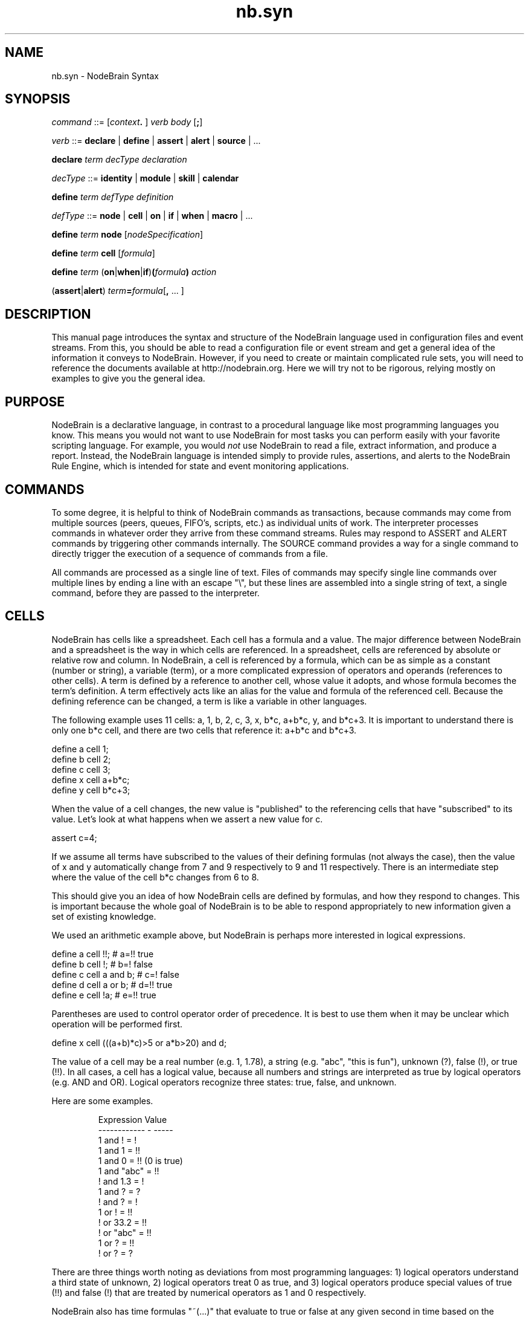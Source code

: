 .\" Process this file with "groff -man -Tascii foo.1" or "nbman2ht foo.1"
.\" See NodeBrain Developer Guide for project standards
.\"
.TH nb.syn 5 "December 2014" "NodeBrain 0.9.03" "NodeBrain Administrator Guide"
.SH NAME
nb.syn - NodeBrain Syntax
.SH SYNOPSIS
\fIcommand\fP ::= [\fIcontext\fP\fB. \fP] \fIverb\fP \fIbody\fP [\fB;\fP]

\fIverb\fP ::= \fBdeclare\fP | \fBdefine\fP | \fBassert\fP | \fBalert\fP | \fBsource\fP | ...

\fBdeclare\fP \fIterm\fP \fIdecType\fP \fIdeclaration\fP

\fIdecType\fP ::= \fBidentity\fP | \fBmodule\fP | \fBskill\fP | \fBcalendar\fP

\fBdefine\fP \fIterm\fP \fIdefType\fP \fIdefinition\fP

\fIdefType\fP ::= \fBnode\fP | \fBcell\fP | \fBon\fP | \fBif\fP | \fBwhen\fP | \fBmacro\fP | ...

\fBdefine\fP \fIterm\fP \fBnode\fP [\fInodeSpecification\fP]

\fBdefine\fP \fIterm\fP \fBcell\fP [\fIformula\fP]

\fBdefine\fP \fIterm\fP (\fBon\fP|\fBwhen\fP|\fBif\fP)\fB(\fP\fIformula\fP\fB)\fP \fIaction\fP

(\fBassert\fP|\fBalert\fP) \fIterm\fP\fB=\fP\fIformula\fP[\fB,\fP ... ]

.SH DESCRIPTION
This manual page introduces the syntax and structure of the NodeBrain language used
in configuration files and event streams.  From this, you should be able to read a
configuration file or event stream and get a general idea of the information it conveys to NodeBrain.
However, if you need to create or maintain complicated
rule sets, you will need to reference the documents 
available at http://nodebrain.org.  Here we will try not to be rigorous, relying mostly on
examples to give you the general idea.

.SH PURPOSE
NodeBrain is a declarative language, in contrast to a procedural language like most programming languages
you know.  This means you would not want to use NodeBrain for most tasks you can perform easily with
your favorite scripting language.  For example, you would \fInot\fP use NodeBrain to read a file,
extract information, and
produce a report.  Instead, the NodeBrain language is intended simply to provide
rules, assertions, and alerts to the NodeBrain Rule Engine, which is intended for state
and event monitoring applications.

.SH COMMANDS
To some degree, it is helpful to think of NodeBrain commands as transactions, because commands
may come from multiple sources (peers, queues, FIFO's, scripts, etc.) as individual units of work.
The interpreter processes commands
in whatever order they arrive from these command streams.
Rules may respond to ASSERT and ALERT commands by triggering other commands
internally.
The SOURCE command provides a way for a single command to
directly trigger the execution of a sequence of commands from a file.

All commands are processed as a single line of text.  Files of commands may specify single line
commands over multiple lines by ending a line with an escape "\\", but these lines are assembled
into a single string of text, a single command, before they are passed to the interpreter. 

.SH CELLS
NodeBrain has cells like a spreadsheet.  Each cell has a formula
and a value.  The major difference between NodeBrain and a spreadsheet is the way in which cells are referenced.
In a spreadsheet, cells are referenced by absolute or relative row and column.
In NodeBrain, a cell is referenced by a formula, which can be as simple as a constant (number or string),
a variable (term), or a more complicated expression of operators and operands (references to other cells).
A term is defined by a reference to another cell, whose value it adopts, and whose formula becomes the term's definition.
A term effectively acts like an alias for the value and formula of the referenced cell.
Because the defining reference can be changed, a term is like a variable in other languages.

The following example uses 11 cells: a, 1, b, 2, c, 3, x, b*c, a+b*c, y, and b*c+3.
It is important to understand there is only one b*c cell, and there are two cells that reference it: a+b*c and b*c+3. 

  define a cell 1;
  define b cell 2;
  define c cell 3;
  define x cell a+b*c;
  define y cell b*c+3;

When the value of a cell changes, the new value is "published" to the referencing cells that have "subscribed" to
its value. Let's look at what happens when we assert a new value for c.

  assert c=4;

If we assume all terms have subscribed to the values of their defining formulas (not always the case),
then the value of x and y automatically change from 7 and 9 respectively to 9 and 11 respectively.  There is an
intermediate step where the value of the cell b*c changes from 6 to 8.  

This should give you an idea of how NodeBrain
cells are defined by formulas, and how they respond to changes.  This is important because the whole goal of NodeBrain
is to be able to respond appropriately to new information given a set of existing knowledge.

We used an arithmetic example above, but NodeBrain is perhaps more interested in logical expressions.

  define a cell !!;       # a=!!  true
  define b cell !;        # b=!   false
  define c cell a and b;  # c=!   false 
  define d cell a or b;   # d=!!  true
  define e cell !a;       # e=!!  true

Parentheses are used to control operator order of precedence.  It is best to use them when it may be unclear
which operation will be performed first.

  define x cell (((a+b)*c)>5 or a*b>20) and d;

The value of a cell may be a real number (e.g. 1, 1.78), a string (e.g. "abc", "this is fun"), unknown
(?), false (!), or true (!!).  In all cases, a cell has a logical value, because all numbers and strings
are interpreted as true by logical operators (e.g. AND and OR).  
Logical operators recognize three states: true, false, and unknown.

Here are some examples.
.IP
.\"ht table
.nf
Expression     Value
------------ - -----
1 and !      =   !
1 and 1      =   !!
1 and 0      =   !! (0 is true)
1 and "abc"  =   !! 
! and 1.3    =   !
1 and ?      =   ?
! and ?      =   !
1 or  !      =   !!
! or  33.2   =   !!
! or  "abc"  =   !!
1 or  ?      =   !! 
! or  ?      =   ?
.fi
.P

There are three things worth noting as deviations from most programming languages:
1) logical operators understand a third state of unknown,
2) logical operators treat 0 as true, and
3) logical operators produce special values of true (!!) and false (!) that
are treated by numerical operators as 1 and 0 respectively.

NodeBrain also has time formulas "~(...)" that evaluate to true or false at any given second in time based on the system
clock.  This is based on standard notions of a calendar, periods, time intervals, and a kind of algebra for manipulation
of sets of line segments representing a schedule. The following examples illustrate the general idea.
.IP
.\"ht table
.nf
Expression         True during (False otherwise)
-----------------  -------------------------------------------------
~(mo,we)           Monday or Wednesday
~(fr.d(1))         Fridays falling on the first day of a month
~(h(14).su)        Hour 14 (14:00) on Sunday
~(h(8).fr.d(15))   Hour 8 (08:00) of Fridays falling on the 15th
~(mo[1]month)      First Monday of a month
~(tu[-2]month)     Second to last Tuesday of a month
.fi
.P

A \fIcell function call\fP is a type of formula that operates on argument cells whenever their values change.
A cell function call is a function name and argument list following a backtick.

  define x cell a*b+\`math.sqrt(c);

A \fInode function call\fP is another type of formula that executes whenever one of the argument cells changes.

  define mystuff node tree;  # create node with skill provided by the Tree module
  define r1 on(x=40 and \fBmystuff(a,b,c+7)\fP) a=b+2;

The way in which mystuff(a,b,c+7) is evaluated is determined by the evaluation method of the tree skill associated with
the  mystuff node.  This skill is provided by a \fImodule\fP (NodeBrain plug-in). Modules can provide
additional methods for a skill that can handle assertions and commands using the same node function call syntax
within the context of an assertion or command verb.

.SH SKILL METHODS
A node module implements one or more skills.  For each skill, it implements methods defined by the NodeBrain C API.
Each line in the command examples below illustrates a reference to a different skill method.

  declare names module {"."}names;
  declare nickname skill \fBnames.nick(...):...\fP  # initialize skill
  define mynicks node \fBnickname("builtin")\fP;  # construct node
  assert \fBmynicks("RyRy","Ryan")\fP,\fBmynicks("TayTay","Taylor")\fP; # assert information 
  define isnick cell \fBmynicks(name)\fP; # evaluate formula
  show \fBmynicks\fP;   # display knowledge associated with mynick
  \fBmynicks(2,a+5)\fP; # process node command

We know from the syntax what method within the node module is invoked in each reference to the
node "mynicks", but we would need documentation on the node module \fInames\fP and its skill \fInick\fP to
know how the arguments are processed.  The arguments can be any formula in general,
but the domain of valid values may be restricted by the node module.

The DECLARE commands shown above are normally not required when using installed node modules
with default options.  Here's an example using the Tree module.

  define mynicks node \fBtree\fP;  # construct tree
  assert \fBmynicks("RyRy")="Ryan"\fP,\fBmynicks("TayTay")="Taylor"\fP; # assert information to tree
  define isnick cell \fBmynicks(name)\fP; # evaluate tree formula
  show \fBmynicks\fP;   # display information in tree

.SH ASSERTIONS
An assertion is used to convey new information to the rule engine.
Simple assertions are like assignment statements with a term on the left and a formula
on the right.

  assert x=a*b+c,y=a+b*c;

When the value of a term changes as a result of the assertion, the rule engine reacts to the change
by re-evaluating cells that reference the modified cell.  We say the cell "publishes" changes to the
"subscriber" cells.  When re-evaluation of subscriber cells change their value, they in turn publish
their changes to subscriber cells.  This can percolate all the way up the subscriber hierarchy as long
as re-evaluation produces a change.

To understand the response to an assertion in the following example, one must understand that, within
the context of a numerical operation, true (!!) has a value of 1, and false (!) has a value of 0,
even though ! and 0 are not the same in a logical context.

  define x cell a+b;
  define y cell a>b; # true (!!) if a greater than b, false (!) otherwise
  define z cell x+y;
  define r on(z>20):-echo hello
  assert a=13,b=7; # this triggers rule r because z=21
  assert a=12,b=8; # this causes re-evaluation of x and y
  assert a=2;      # this causes re-evaluation of x, y, z, and r

Notice the difference in our comments for the last two assertions above?  The reason the
last assertion caused re-evaluation of z is because x and/or y changed. Then r was re-evaluated
because z changed. 
The second assertion did not cause r to fire because the rule condition remained true.

We can assert values using "=" or definitions using "==".  The following examples give the same
definition to a cell named x.       

.nf
  define x cell a+b;    # define x as a+b
  assert x==a+b;        # define x as a+b
.fi

The DEFINE command in this example defines a new cell named x.  The ASSERT command with "=="
is the same if x is not already defined.  If x is already defined, the DEFINE command will fail
while the ASSERT command with redefine x.  In the ASSERT command it is also possible for x to
be in a parent context (explained later).

.nf
  assert x==a+b;       # define x
  assert x==a*b;       # redefine x
  define x cell a+b;   # fails because x is already defined.
  redefine x cell a+b; # works because intention is clear 
.fi

An ALERT command is just like an ASSERT command, with two exceptions:
1) it enables IF rules as you will see
in the next section, and
2) assertions to terms within the context node (assume this is true in examples for now)
are transient---meaning they will revert to unknown (?) on a subsequent ALERT that does not
include them in the assertion.

.nf
  alert a=13,b=7;  # assert a=13 and b=7 with IF rules enabled.
  alert a=4;       # assert a=4 and b=? with IF rules enabled.
.fi
.SH RULES
To respond to specific conditions or events, NodeBrain needs rules that tell it what to watch for
and what action to take if the condition is true.

.nf
  define r1 on(a=b) x=2;
  define r2 if(a=b):-ps -ef | grep nb 
  define r3 when(a=b):-echo hello
.fi

An ON rule fires whenever the condition transitions from false or unknown to true.

.nf
  define r1 on(a=b) x=2;
  assert a=7,b=7;   # r1 fires
  assert a=2;       # r1 transitions to false
  assert a=7;       # r1 fires
  assert a=5,b=5;   # r1 remains true and does not fire
  assert b=?;       # r1 transitions to Unknown
  assert ?b;        # an easier way to assert that b has an unknown value
  alert a=2,b=2;    # r1 fires - ON rules respond to ALERT just like ASSERT
.fi

An IF rule fires when true after an ALERT command.  Notice we didn't say "transitions to true."
It will fire on an ALERT even when the condition remains true.
 
.nf
  define r2 if(a=b):-ps -ef | grep nb
  assert a=7,b=7;   # r2 is true, but does not fire on ASSERT
  alert a=2,b=2;    # r2 fires
  alert a=2,b=2;    # r2 fires, even though there was no state change - new event
  alert a=1,b=1;    # r2 fires
  alert a=0,b=4;    # r2 does not fire because the condition is false
  alert b=0;        # r2 does not fire because a=? now - condition is ?
  alert c=5;        # r2 does not fire because a=? and b=? now - condition is ?
.fi

The ON rule is used for state monitoring and responds to both the ASSERT and ALERT commands.
Although it can be used for state monitoring and event monitoring it only responds to state changes.
The IF rule is used for event monitoring and responds only to ALERT commands directed to
the node in which the rule is defined. (See \fBCONTEXT\fP below.)  It treats every
ALERT command as an event, where the terms are event attributes.  An ALERT with the same
parameters as the previous ALERT is recognized by the IF rule as a new event.
The ON rule sees alerts as non-events when they don't change the monitored state.

The last rule we want to talk about here is the WHEN rule.  It is identical to the ON rule, 
except it only fires one time and undefines itself.  The WHEN rule applies equally to the
ASSERT and ALERT commands, so it can be used for both state and event monitoring.

.SH CONTEXT
NodeBrain commands are interpreted within the context of a node, which has a set of terms,
which may include rules.
A term may have a different meaning in a different context.  In the following example we define
a node, "connie", and define three terms within the associated context. 

.nf
  define connie node;
  connie. define a cell 1;
  connie. define b cell a+5;
  connie. define hi on(a+b>3):-echo hello
.fi

The context prefix "connie." (the period is important) on the DEFINE commands
tells the interpreter how to interpret the commands.  This same example, without the context
prefix would look like this.

.nf
  define connie node;
  define connie.a cell 1;
  define connie.b cell connie.a+5;
  define connie.hi on(connie.a+connie.b>3):-echo hello
.fi

Referenced terms may be resolved at a higher level context if not defined in the target context.

.nf
  define connie node;
  connie. define tex node;
  connie. define a cell 1;
  connie.tex. define b cell a+5;
  # "a" is connie.a because there is no connie.tex.a
  # but "b" is connie.tex.b because we are defining it in connie.tex
.fi

Undefined terms that are referenced in a formula are implicitly defined in the target context.

.nf
  define connie node;
  connie. define b cell a+5; # connie.a is implicitly defined
.fi

The next example shows the equivalent explicit definition of "a".

.nf
  define connie node;
  connie. define a cell;     # connie.a is a cell with an unknown value (?)
  connie. define b cell a+5;
.fi

You can reference an undefined term in the target context when there is a defined term in a  
parent context.  This is done by putting a period (".") in front of the term.

.nf
  define connie node;
  connie. define tex node;
  connie. define a cell 1
  connie.tex. define b cell .a+5;
  # ".a" is connie.tex.a, not connie.a 
  # The implicit definition is "define connie.txt.a cell ?;"
.fi

An ALERT command only triggers IF rules defined in the target context.

.nf
  define connie node;
  connie. define r if(a) x=2;
  alert a=1;          # connie.r does NOT fire - wrong context and connie.a=?
  alert connie.a=1;   # connie.r does NOT fire - true condition, wrong context
  connie. alert a=1;  # connie.r DOES fire - right context and right a
.fi
  
.SH INCLUDES
The %INCLUDE directive and
SOURCE command are important to understand because they are frequently used in one
file to include commands from another---like the source command in a 
shell script or an include directive in a C program.
 
.nf
  # include commands from myExtraRules.nb
  %include myExtraFules.nb,a=2,context="abc";
          - or -
  source myExtraFules.nb,a=2,context="abc";
.fi

There is no difference between the %INCLUDE directive and SOURCE command.  The %INCLUDE
directive may seem more appropriate within a rule file, while the SOURCE command may
seem more appropriate in interactive mode or as a transaction to an agent.

The parameters a=2 and context="abc" are available within myExtraRules.nb for
controlling conditional processing and symbolic substitution.

.nf
  % define %{context} node;
  %if(a>1);
  % %{context}. define r0 on(x>21):-mail fred@flintstone.com < myap.log
  %endif;
  % %{context}. define r1 on(x=17) m=0;
.fi

Again, we've only provided enough information here to help you read NodeBrain
rule files, not enough to prepare you to write them.  Refer to the online
documentation for more information.
.SH BUGS
See
.\"ht page
\fBnb\fP(1).
Please report bugs to <bugs@nodebrain.org> or enter a bug report
at http://nodebrain.org.

.SH AUTHOR
Ed Trettevik <eat@nodebrain.org>
.SH DOCUMENTATION
Online documentation is available at http://nodebrain.org.
Manuals are also available in Texinfo format in the
git repository.  These documents are also included in source
distribution files.
.SH "SEE ALSO"
.\"ht page
\fBnodebrain\fP(7),
.\"ht page
\fBnb\fP(1),
.\"ht page
\fBnb.cfg\fP(5),
.\"ht page
\fBnb.mod\fP(7),
.\"ht page
\fBnb.lib\fP(3)
.\"ht page
\fBnbkit\fP(1),
.\"ht page
\fBnbkit.caboodle\fP(7)
